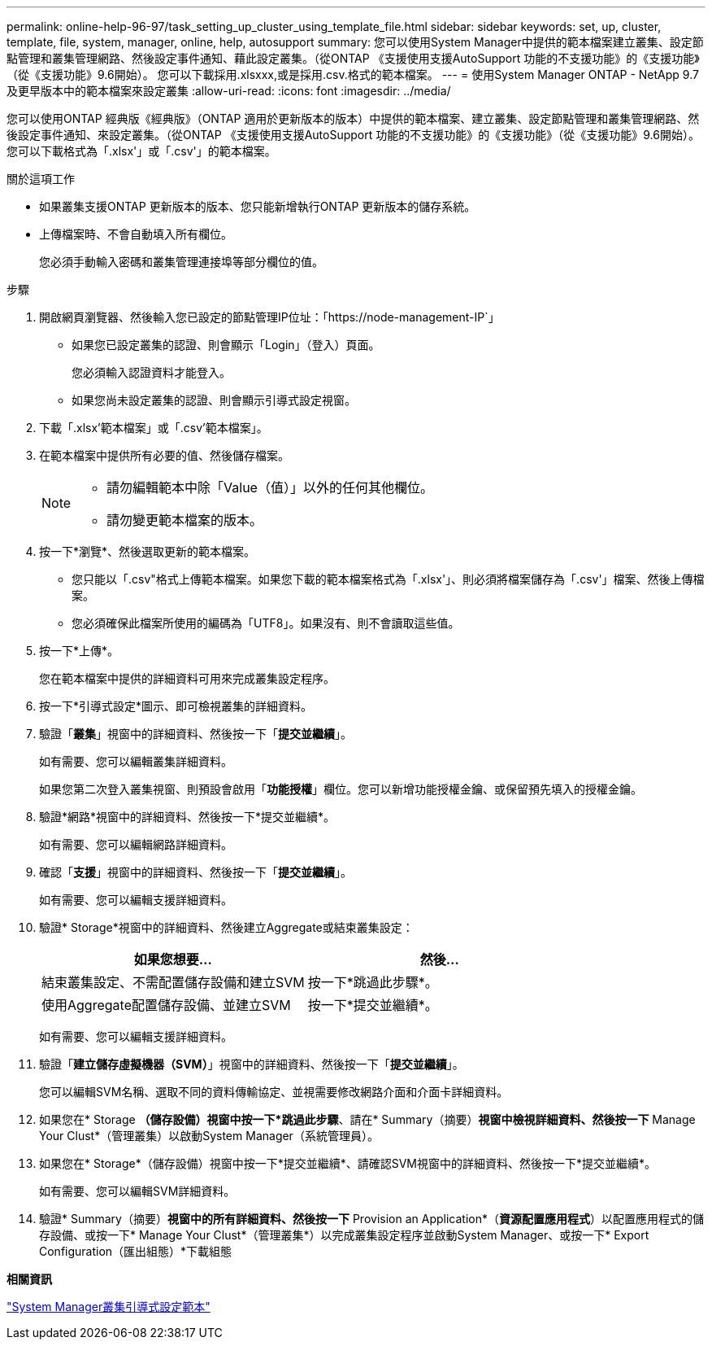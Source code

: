 ---
permalink: online-help-96-97/task_setting_up_cluster_using_template_file.html 
sidebar: sidebar 
keywords: set, up, cluster, template, file, system, manager, online, help, autosupport 
summary: 您可以使用System Manager中提供的範本檔案建立叢集、設定節點管理和叢集管理網路、然後設定事件通知、藉此設定叢集。（從ONTAP 《支援使用支援AutoSupport 功能的不支援功能》的《支援功能》（從《支援功能》9.6開始）。 您可以下載採用.xlsxxx,或是採用.csv.格式的範本檔案。 
---
= 使用System Manager ONTAP - NetApp 9.7及更早版本中的範本檔案來設定叢集
:allow-uri-read: 
:icons: font
:imagesdir: ../media/


[role="lead"]
您可以使用ONTAP 經典版《經典版》（ONTAP 適用於更新版本的版本）中提供的範本檔案、建立叢集、設定節點管理和叢集管理網路、然後設定事件通知、來設定叢集。（從ONTAP 《支援使用支援AutoSupport 功能的不支援功能》的《支援功能》（從《支援功能》9.6開始）。 您可以下載格式為「.xlsx'」或「.csv'」的範本檔案。

.關於這項工作
* 如果叢集支援ONTAP 更新版本的版本、您只能新增執行ONTAP 更新版本的儲存系統。
* 上傳檔案時、不會自動填入所有欄位。
+
您必須手動輸入密碼和叢集管理連接埠等部分欄位的值。



.步驟
. 開啟網頁瀏覽器、然後輸入您已設定的節點管理IP位址：「+https://node-management-IP+`」
+
** 如果您已設定叢集的認證、則會顯示「Login」（登入）頁面。
+
您必須輸入認證資料才能登入。

** 如果您尚未設定叢集的認證、則會顯示引導式設定視窗。


. 下載「.xlsx'範本檔案」或「.csv'範本檔案」。
. 在範本檔案中提供所有必要的值、然後儲存檔案。
+
[NOTE]
====
** 請勿編輯範本中除「Value（值）」以外的任何其他欄位。
** 請勿變更範本檔案的版本。


====
. 按一下*瀏覽*、然後選取更新的範本檔案。
+
** 您只能以「.csv"格式上傳範本檔案。如果您下載的範本檔案格式為「.xlsx'」、則必須將檔案儲存為「.csv'」檔案、然後上傳檔案。
** 您必須確保此檔案所使用的編碼為「UTF8」。如果沒有、則不會讀取這些值。


. 按一下*上傳*。
+
您在範本檔案中提供的詳細資料可用來完成叢集設定程序。

. 按一下*引導式設定*圖示、即可檢視叢集的詳細資料。
. 驗證「*叢集*」視窗中的詳細資料、然後按一下「*提交並繼續*」。
+
如有需要、您可以編輯叢集詳細資料。

+
如果您第二次登入叢集視窗、則預設會啟用「*功能授權*」欄位。您可以新增功能授權金鑰、或保留預先填入的授權金鑰。

. 驗證*網路*視窗中的詳細資料、然後按一下*提交並繼續*。
+
如有需要、您可以編輯網路詳細資料。

. 確認「*支援*」視窗中的詳細資料、然後按一下「*提交並繼續*」。
+
如有需要、您可以編輯支援詳細資料。

. 驗證* Storage*視窗中的詳細資料、然後建立Aggregate或結束叢集設定：
+
|===
| 如果您想要... | 然後... 


 a| 
結束叢集設定、不需配置儲存設備和建立SVM
 a| 
按一下*跳過此步驟*。



 a| 
使用Aggregate配置儲存設備、並建立SVM
 a| 
按一下*提交並繼續*。

|===
+
如有需要、您可以編輯支援詳細資料。

. 驗證「*建立儲存虛擬機器（SVM）*」視窗中的詳細資料、然後按一下「*提交並繼續*」。
+
您可以編輯SVM名稱、選取不同的資料傳輸協定、並視需要修改網路介面和介面卡詳細資料。

. 如果您在* Storage *（儲存設備）視窗中按一下*跳過此步驟*、請在* Summary（摘要）*視窗中檢視詳細資料、然後按一下* Manage Your Clust*（管理叢集）以啟動System Manager（系統管理員）。
. 如果您在* Storage*（儲存設備）視窗中按一下*提交並繼續*、請確認SVM視窗中的詳細資料、然後按一下*提交並繼續*。
+
如有需要、您可以編輯SVM詳細資料。

. 驗證* Summary（摘要）*視窗中的所有詳細資料、然後按一下* Provision an Application*（*資源配置應用程式*）以配置應用程式的儲存設備、或按一下* Manage Your Clust*（管理叢集*）以完成叢集設定程序並啟動System Manager、或按一下* Export Configuration（匯出組態）*下載組態


*相關資訊*

https://kb.netapp.com/Advice_and_Troubleshooting/Data_Storage_Software/ONTAP_OS/System_Manager_Cluster_Guided_Setup_Templates["System Manager叢集引導式設定範本"]
